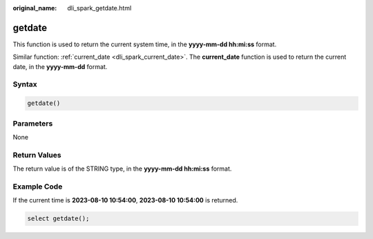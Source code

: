 :original_name: dli_spark_getdate.html

.. _dli_spark_getdate:

getdate
=======

This function is used to return the current system time, in the **yyyy-mm-dd hh:mi:ss** format.

Similar function: :ref:`current_date <dli_spark_current_date>`. The **current_date** function is used to return the current date, in the **yyyy-mm-dd** format.

Syntax
------

.. code-block::

   getdate()

Parameters
----------

None

Return Values
-------------

The return value is of the STRING type, in the **yyyy-mm-dd hh:mi:ss** format.

Example Code
------------

If the current time is **2023-08-10 10:54:00**, **2023-08-10 10:54:00** is returned.

.. code-block::

   select getdate();
